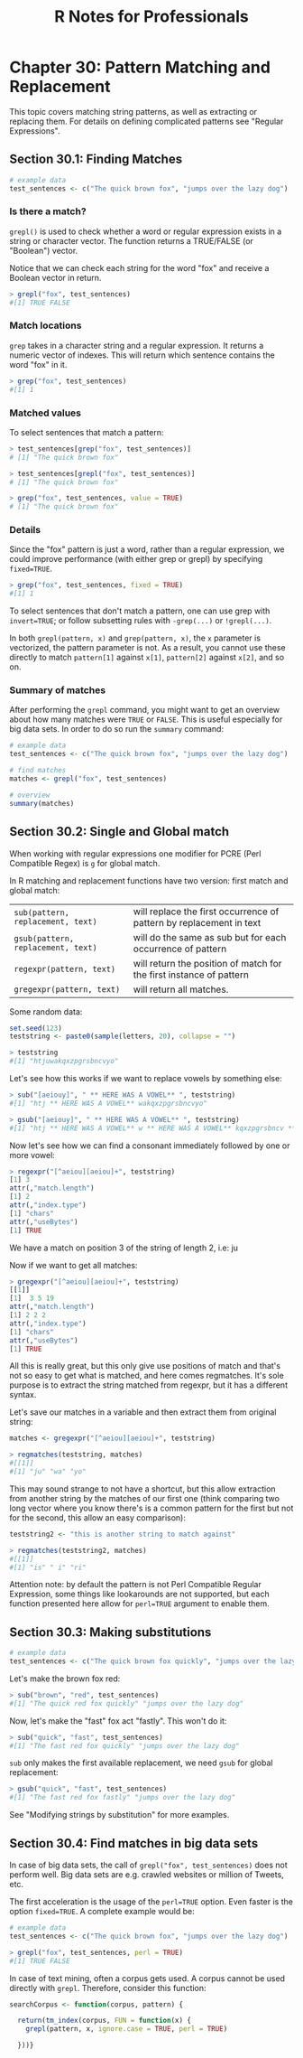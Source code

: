 #+STARTUP: showeverything
#+title: R Notes for Professionals

* Chapter 30: Pattern Matching and Replacement

  This topic covers matching string patterns, as well as extracting or replacing
  them. For details on defining complicated patterns see "Regular Expressions".

** Section 30.1: Finding Matches

#+begin_src R
  # example data
  test_sentences <- c("The quick brown fox", "jumps over the lazy dog")
#+end_src

*** Is there a match?

    ~grepl()~ is used to check whether a word or regular expression exists in a
    string or character vector. The function returns a TRUE/FALSE (or "Boolean")
    vector.

    Notice that we can check each string for the word "fox" and receive a
    Boolean vector in return.

#+begin_src R
  > grepl("fox", test_sentences)
  #[1] TRUE FALSE
#+end_src

*** Match locations

    ~grep~ takes in a character string and a regular expression. It returns a
    numeric vector of indexes. This will return which sentence contains the word
    "fox" in it.

#+begin_src R
  > grep("fox", test_sentences)
  #[1] 1
#+end_src

*** Matched values

    To select sentences that match a pattern:

#+begin_src R
  > test_sentences[grep("fox", test_sentences)]
  # [1] "The quick brown fox"
  
  > test_sentences[grepl("fox", test_sentences)]
  # [1] "The quick brown fox"

  > grep("fox", test_sentences, value = TRUE)
  # [1] "The quick brown fox"
#+end_src

*** Details

    Since the "fox" pattern is just a word, rather than a regular
    expression, we could improve performance (with either grep or grepl) by
    specifying ~fixed=TRUE~.

#+begin_src R
  > grep("fox", test_sentences, fixed = TRUE)
  #[1] 1
#+end_src

   To select sentences that don't match a pattern, one can use grep with
   ~invert=TRUE~; or follow subsetting rules with ~-grep(...)~ or ~!grepl(...)~.

   In both ~grepl(pattern, x)~ and ~grep(pattern, x)~, the ~x~ parameter is
   vectorized, the pattern parameter is not. As a result, you cannot use these
   directly to match ~pattern[1]~ against ~x[1]~, ~pattern[2]~ against ~x[2]~,
   and so on.

*** Summary of matches

    After performing the ~grepl~ command, you might want to get an
    overview about how many matches were ~TRUE~ or ~FALSE~. This is useful
    especially for big data sets. In order to do so run the ~summary~ command:

#+begin_src R
  # example data
  test_sentences <- c("The quick brown fox", "jumps over the lazy dog")

  # find matches
  matches <- grepl("fox", test_sentences)

  # overview
  summary(matches)
#+end_src

** Section 30.2: Single and Global match

   When working with regular expressions one modifier for PCRE (Perl Compatible
   Regex) is ~g~ for global match.

   In R matching and replacement functions have two version: first match and
   global match:

   | ~sub(pattern, replacement, text)~  | will replace the first occurrence of pattern by replacement in text |
   | ~gsub(pattern, replacement, text)~ | will do the same as sub but for each occurrence of pattern          |
   | ~regexpr(pattern, text)~           | will return the position of match for the first instance of pattern |
   | ~gregexpr(pattern, text)~          | will return all matches.                                            |

   Some random data:

#+begin_src R
  set.seed(123)
  teststring <- paste0(sample(letters, 20), collapse = "")

  > teststring
  #[1] "htjuwakqxzpgrsbncvyo"
#+end_src

   Let's see how this works if we want to replace vowels by something else:

#+begin_src R
  > sub("[aeiouy]", " ** HERE WAS A VOWEL** ", teststring)
  #[1] "htj ** HERE WAS A VOWEL** wakqxzpgrsbncvyo"

  > gsub("[aeiouy]", " ** HERE WAS A VOWEL** ", teststring)
  #[1] "htj ** HERE WAS A VOWEL** w ** HERE WAS A VOWEL** kqxzpgrsbncv ** HERE WAS A VOWEL** ** HERE WAS A VOWEL** "
#+end_src

   Now let's see how we can find a consonant immediately followed by one or more
   vowel:

#+begin_src R
  > regexpr("[^aeiou][aeiou]+", teststring)
  [1] 3
  attr(,"match.length")
  [1] 2
  attr(,"index.type")
  [1] "chars"
  attr(,"useBytes")
  [1] TRUE
#+end_src

   We have a match on position 3 of the string of length 2, i.e: ju

   Now if we want to get all matches:

#+begin_src R
  > gregexpr("[^aeiou][aeiou]+", teststring)
  [[1]]
  [1]  3 5 19
  attr(,"match.length")
  [1] 2 2 2
  attr(,"index.type")
  [1] "chars"
  attr(,"useBytes")
  [1] TRUE
#+end_src

   All this is really great, but this only give use positions of match and
   that's not so easy to get what is matched, and here comes regmatches. It's
   sole purpose is to extract the string matched from regexpr, but it has a
   different syntax.

   Let's save our matches in a variable and then extract them from original
   string:

#+begin_src R
  matches <- gregexpr("[^aeiou][aeiou]+", teststring)

  > regmatches(teststring, matches)
  #[[1]]
  #[1] "ju" "wa" "yo"
#+end_src

   This may sound strange to not have a shortcut, but this allow extraction from
   another string by the matches of our first one (think comparing two long
   vector where you know there's is a common pattern for the first but not for
   the second, this allow an easy comparison):

#+begin_src R
  teststring2 <- "this is another string to match against"
  
  > regmatches(teststring2, matches)
  #[[1]]
  #[1] "is" " i" "ri"
#+end_src

   Attention note: by default the pattern is not Perl Compatible Regular
   Expression, some things like lookarounds are not supported, but each function
   presented here allow for ~perl=TRUE~ argument to enable them.

** Section 30.3: Making substitutions

#+begin_src R
  # example data
  test_sentences <- c("The quick brown fox quickly", "jumps over the lazy dog")
#+end_src

   Let's make the brown fox red:

#+begin_src R
  > sub("brown", "red", test_sentences)
  #[1] "The quick red fox quickly" "jumps over the lazy dog"
#+end_src

   Now, let's make the "fast" fox act "fastly". This won't do it:

#+begin_src R
  > sub("quick", "fast", test_sentences)
  #[1] "The fast red fox quickly" "jumps over the lazy dog"
#+end_src

   ~sub~ only makes the first available replacement, we need ~gsub~ for global
   replacement:

#+begin_src R
  > gsub("quick", "fast", test_sentences)
  #[1] "The fast red fox fastly" "jumps over the lazy dog"
#+end_src

   See "Modifying strings by substitution" for more examples.

** Section 30.4: Find matches in big data sets

   In case of big data sets, the call of ~grepl("fox", test_sentences)~ does not
   perform well. Big data sets are e.g. crawled websites or million of Tweets,
   etc.

   The first acceleration is the usage of the ~perl=TRUE~ option. Even faster is
   the option ~fixed=TRUE~. A complete example would be:

#+begin_src R
  # example data
  test_sentences <- c("The quick brown fox", "jumps over the lazy dog")

  > grepl("fox", test_sentences, perl = TRUE)
  #[1] TRUE FALSE
#+end_src

   In case of text mining, often a corpus gets used. A corpus cannot be used
   directly with ~grepl~. Therefore, consider this function:

#+begin_src R
   searchCorpus <- function(corpus, pattern) {

     return(tm_index(corpus, FUN = function(x) {
       grepl(pattern, x, ignore.case = TRUE, perl = TRUE)

     }))}
#+end_src
